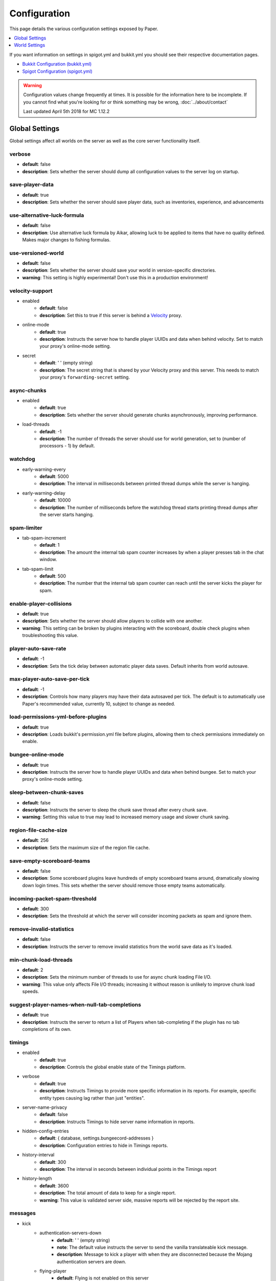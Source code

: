 =============
Configuration
=============

This page details the various configuration settings exposed by Paper.

.. contents::
   :depth: 1
   :local:

If you want information on settings in spigot.yml and bukkit.yml you should see
their respective documentation pages.

* `Bukkit Configuration (bukkit.yml) <https://bukkit.gamepedia.com/Bukkit.yml>`_

* `Spigot Configuration (spigot.yml) <https://www.spigotmc.org/wiki/spigot-configuration/>`_

.. warning::
    Configuration values change frequently at times. It is possible for the
    information here to be incomplete. If you cannot find what you're looking for
    or think something may be wrong, :doc:`../about/contact`

    Last updated April 5th 2018 for MC 1.12.2

Global Settings
===============

Global settings affect all worlds on the server as well as the core server
functionality itself.

verbose
~~~~~~~
* **default**: false
* **description**: Sets whether the server should dump all configuration values
  to the server log on startup.

save-player-data
~~~~~~~~~~~~~~~~
* **default**: true
* **description**: Sets whether the server should save player data, such as
  inventories, experience, and advancements

use-alternative-luck-formula
~~~~~~~~~~~~~~~~~~~~~~~~~~~~
* **default**: false
* **description**: Use alternative luck formula by Aikar, allowing luck to be
  applied to items that have no quality defined. Makes major changes to fishing
  formulas.

use-versioned-world
~~~~~~~~~~~~~~~~~~~
* **default**: false
* **description**: Sets whether the server should save your world in
  version-specific directories.
* **warning**: This setting is highly experimental! Don't use this in a
  production environment!

velocity-support
~~~~~~~~~~~~~~~~
* enabled
    - **default**: false
    - **description**: Set this to true if this server is behind a `Velocity
      <https://www.velocitypowered.com/>`_ proxy.

* online-mode
    - **default**: true
    - **description**: Instructs the server how to handle player UUIDs and data
      when behind velocity. Set to match your proxy's online-mode setting.

* secret
    - **default**: ' ' (empty string)
    - **description**: The secret string that is shared by your Velocity proxy
      and this server. This needs to match your proxy's ``forwarding-secret``
      setting.

async-chunks
~~~~~~~~~~~~
* enabled
    - **default**: true
    - **description**: Sets whether the server should generate chunks
      asynchronously, improving performance.

* load-threads
    - **default**: -1
    - **description**: The number of threads the server should use for world
      generation, set to (number of processors - 1) by default.

watchdog
~~~~~~~~
* early-warning-every
    - **default**: 5000
    - **description**: The interval in milliseconds between printed thread
      dumps while the server is hanging.

* early-warning-delay
    - **default**: 10000
    - **description**: The number of milliseconds before the watchdog thread
      starts printing thread dumps after the server starts hanging.

spam-limiter
~~~~~~~~~~~~
* tab-spam-increment
    - **default**: 1
    - **description**: The amount the internal tab spam counter increases by
      when a player presses tab in the chat window.

* tab-spam-limit
    - **default**: 500
    - **description**: The number that the internal tab spam counter can reach
      until the server kicks the player for spam.

enable-player-collisions
~~~~~~~~~~~~~~~~~~~~~~~~
* **default**: true
* **description**: Sets whether the server should allow players to collide with
  one another.
* **warning**: This setting can be broken by plugins interacting with the
  scoreboard, double check plugins when troubleshooting this value.

player-auto-save-rate
~~~~~~~~~~~~~~~~~~~~~
* **default**: -1
* **description**: Sets the tick delay between automatic player data saves.
  Default inherits from world autosave.

max-player-auto-save-per-tick
~~~~~~~~~~~~~~~~~~~~~~~~~~~~~
* **default**: -1
* **description**: Controls how many players may have their data autosaved per
  tick. The default is to automatically use Paper's recommended value,
  currently 10, subject to change as needed.

load-permissions-yml-before-plugins
~~~~~~~~~~~~~~~~~~~~~~~~~~~~~~~~~~~
* **default**: true
* **description**: Loads bukkit's permission.yml file before plugins, allowing
  them to check permissions immediately on enable.

bungee-online-mode
~~~~~~~~~~~~~~~~~~
* **default**: true
* **description**: Instructs the server how to handle player UUIDs and data
  when behind bungee. Set to match your proxy's online-mode setting.

sleep-between-chunk-saves
~~~~~~~~~~~~~~~~~~~~~~~~~~
* **default**: false
* **description**: Instructs the server to sleep the chunk save thread after
  every chunk save.
* **warning**: Setting this value to true may lead to increased memory usage
  and slower chunk saving.

region-file-cache-size
~~~~~~~~~~~~~~~~~~~~~~
* **default**: 256
* **description**: Sets the maximum size of the region file cache.

save-empty-scoreboard-teams
~~~~~~~~~~~~~~~~~~~~~~~~~~~
* **default**: false
* **description**: Some scoreboard plugins leave hundreds of empty scoreboard
  teams around, dramatically slowing down login times. This sets whether the
  server should remove those empty teams automatically.

incoming-packet-spam-threshold
~~~~~~~~~~~~~~~~~~~~~~~~~~~~~~
* **default**: 300
* **description**: Sets the threshold at which the server will consider
  incoming packets as spam and ignore them.

remove-invalid-statistics
~~~~~~~~~~~~~~~~~~~~~~~~~
* **default**: false
* **description**: Instructs the server to remove invalid statistics from the
  world save data as it's loaded.

min-chunk-load-threads
~~~~~~~~~~~~~~~~~~~~~~
* **default**: 2
* **description**: Sets the minimum number of threads to use for async chunk
  loading File I/O.
* **warning**: This value only affects File I/O threads; increasing it without
  reason is unlikely to improve chunk load speeds.

suggest-player-names-when-null-tab-completions
~~~~~~~~~~~~~~~~~~~~~~~~~~~~~~~~~~~~~~~~~~~~~~
* **default**: true
* **description**: Instructs the server to return a list of Players when
  tab-completing if the plugin has no tab completions of its own.

timings
~~~~~~~
* enabled
    - **default**: true
    - **description**: Controls the global enable state of the Timings
      platform.

* verbose
    - **default**: true
    - **description**: Instructs Timings to provide more specific information
      in its reports. For example, specific entity types causing lag rather
      than just "entities".

* server-name-privacy
    - **default**: false
    - **description**: Instructs Timings to hide server name information in
      reports.

* hidden-config-entries
    - **default**: { database, settings.bungeecord-addresses }
    - **description**: Configuration entries to hide in Timings reports.

* history-interval
    - **default**: 300
    - **description**: The interval in seconds between individual points in the
      Timings report

* history-length
    - **default**: 3600
    - **description**: The total amount of data to keep for a single report.
    - **warning**: This value is validated server side, massive reports will be
      rejected by the report site.

messages
~~~~~~~~
* kick
    - authentication-servers-down
        - **default**: ' ' (empty string)
        - **note**: The default value instructs the server to send the vanilla
          translateable kick message.
        - **description**: Message to kick a player with when they are
          disconnected because the Mojang authentication servers are down.

    - flying-player
        - **default**: Flying is not enabled on this server
        - **description**: Message to use when kicking a player for flying.

    - flying-vehicle
        - **default**: Flying is not enabled on this server
        - **description**: Message to use when kicking a player's vehicle
          for flying.

World Settings
==============

World settings are configured on a per-world basis. The child-node *default*
is used for all worlds that do not have their own specific settings.

keep-spawn-loaded-range
~~~~~~~~~~~~~~~~~~~~~~~
* **default**: 8
* **description**: The number of chunks around spawn to keep loaded.

auto-save-interval
~~~~~~~~~~~~~~~~~~
* **default**: -1
* **note**: Default value instructs the world to use Bukkit's default.
* **description**: Instructs this world to use a specific value for auto-save
  instead of bukkit's global value.

parrots-are-unaffected-by-player-movement
~~~~~~~~~~~~~~~~~~~~~~~~~~~~~~~~~~~~~~~~~
* **default**: false
* **description**: Makes parrots "sticky" so they do not fall off a player's
  shoulder when they move. Use crouch to shake them off.

game-mechanics
~~~~~~~~~~~~~~
* disable-player-crits
    - **default**: false
    - **description**: Instructs the server to disable critical hits in PvP,
      instead treating them as normal hits.

* disable-chest-cat-detection
    - **default**: false
    - **description**: Allows you to open chests even if they have a cat
      sitting on top of them.

* disable-end-credits
    - **default**: false
    - **description**: Instructs the server to never send the end game credits
      when leaving the end.

disable-explosion-knockback
~~~~~~~~~~~~~~~~~~~~~~~~~~~
* **default**: false
* **description**: Instructs the server to completely block any knockback that
  occurs as a result of an explosion.

elytra-hit-wall-damage
~~~~~~~~~~~~~~~~~~~~~~
* **default**: true
* **description**: Instructs the server to calculate and do player damage when
  a player flies into a wall while using an elytra.

grass-spread-tick-rate
~~~~~~~~~~~~~~~~~~~~~~
* **default**: 1
* **description**: Sets the delay, in ticks, at which the server attempts to
  spread grass. Higher values will result in slower spread.

allow-leashing-undead-horse
~~~~~~~~~~~~~~~~~~~~~~~~~~~
* **default**: false
* **description**: Instructs the server to allow players to leash undead
  horse types.

frosted-ice
~~~~~~~~~~~
* enabled
    - **default**: true
    - **description**: Instructs the server to enable (and tick) frosted
      ice blocks

* delay
    - min
        - **default**: 20
        - **description**: minimum RNG value to apply frosted-ice effects at.
    - max
        - **default**: 40
        - **description**: maximum RNG value to apply frosted-ice effects at.

hopper
~~~~~~
* push-based
    - **default**: false
    - **description**: Instructs the server to use an alternative hopper system
      in which items push themselves into hoppers.
    - **warning**: This feature improves performance but is buggy and known to
      cause problems.

* cooldown-when-full
    - **default**: true
    - **description**: Instructs the server to apply a short cooldown when the
      hopper is full, instead of constantly trying to pull new items.

* disable-move-event
    - **default**: false
    - **description**: Completely disables the *InventoryMoveItemEvent* for
      hoppers. Dramatically improves hopper performance but will break
      protection plugins and any others that depend on this event.

baby-zombie-movement-speed
~~~~~~~~~~~~~~~~~~~~~~~~~~
* **default**: 0.5
* **note**: For reference, the vanilla player moves with a speed of 0.1.
* **description**: Controls the speed baby zombies move at.

keep-spawn-loaded
~~~~~~~~~~~~~~~~~
* **default**: true
* **description**: Instructs the server to keep the spawn chunks loaded at all
  times.

enable-treasure-maps
~~~~~~~~~~~~~~~~~~~~
* **default**: true
* **description**: Allows villagers to trade treasure maps.
* **note**: Disabling this may help keep available map IDs higher.

treasure-maps-return-already-discovered
~~~~~~~~~~~~~~~~~~~~~~~~~~~~~~~~~~~~~~~
* **default**: false
* **description**: Instructs the server to target the first treasure location
  found, rather than the first undiscovered one. Vanilla mechanics normally
  find the first undiscovered location, which may lead to structures that were
  not fully looted, and can also fail with a world border set. Enabling this
  will make the map simply find the closest target structure, regardless if it
  has been loaded or not already.

nether-ceiling-void-damage
~~~~~~~~~~~~~~~~~~~~~~~~~~
* **default**: false
* **description**: Instructs the server to do void damage when an entity is on
  top of the nether ceiling. Use to limit nether ceiling travel in a
  vanilla-lore friendly way.

allow-non-player-entities-on-scoreboards
~~~~~~~~~~~~~~~~~~~~~~~~~~~~~~~~~~~~~~~~
* **default**: false
* **description**: Instructs the server to treat non-player entities as if they
  are never on a scoreboard.
* **note**: Enabling this value may increase the amount of time the server
  spends calculating entity collisions.

container-update-tick-rate
~~~~~~~~~~~~~~~~~~~~~~~~~~
* **default**: 1
* **description**: The rate, in ticks, at which the server updates containers
  and inventories.

use-alternate-fallingblock-onGround-detection
~~~~~~~~~~~~~~~~~~~~~~~~~~~~~~~~~~~~~~~~~~~~~
* **default**: false
* **description**: Uses an alternative detection system to better handle
  falling blocks getting stuck on objects.

prevent-tnt-from-moving-in-water
~~~~~~~~~~~~~~~~~~~~~~~~~~~~~~~~
* **default**: false
* **description**: Instructs the server to keep Primed TNT entities from moving
  in flowing water.

non-player-arrow-despawn-rate
~~~~~~~~~~~~~~~~~~~~~~~~~~~~~
* **default**: -1
* **note**: The default value instructs the server to use the same default
  arrow despawn rate from spigot.yml that is used for all arrows.
* **description**: The rate, in ticks, at which arrows shot from non-player
  entities are despawned.

anti-xray
~~~~~~~~~
* enabled
    - **default**: false
    - **description**: Controls the on/off state for the Anti-Xray system.

* engine-mode
    - **default**: 1
    - **description**: Sets the Anti-Xray engine mode. Where 1 is to replace
      hidden blocks with stone and 2 is to replace all blocks with random block
      data.

* chunk-edge-mode
    - **default**: 3
    - **description**: Sets how the engine handles chunk edges. Where 1 is not
      to obfuscate the edges of chunks with unloaded neighbors, 2 is to not send
      the chunk until its neighbors are present (similar to a x-1 view distance),
      and 3 is to load the neighbor so it can properly obfuscate the current edge
      (similar to an x+1 view distance).

* max-chunk-section-index
    - **default**: 3
    - **description**: Controls to what Y value (height) the engine should
      operate to, expressed in chunk sections.
    - **note**: To determine the total height, use this formula:
      ($index + 1) * 16. Therefore, the default value of 3 will result in the
      engine functioning up to Y: 64.

* hidden-blocks
   - **default**: { gold_ore, iron_ore, coal_ore, lapis_ore, mossy_cobblestone,
     obsidian, chest, diamond_ore, redstone_ore, lit_redstone_ore, clay,
     emerald_ore, ender_chest }
   - **description**: List of blocks to be hidden in engine mode 1.
   - **note**: This list is using Mojang server names *not* bukkit names.

* replacement-blocks:
    - **default**: { stone, planks }
    - **description**: List of blocks that should be replaced by hidden-blocks
      in engine mode 2.
    - **note**: This list is using Mojang server names *not* bukkit names.

experience-merge-max-value
~~~~~~~~~~~~~~~~~~~~~~~~~~
* **default**: -1
* **description**: Instructs the server put a maximum value on experience orbs,
  preventing them all from merging down into 1 single orb.
* **note**: The default value instructs the server to use no max value,
  allowing them to merge down into a single orb.

armor-stands-do-collision-entity-lookups
~~~~~~~~~~~~~~~~~~~~~~~~~~~~~~~~~~~~~~~~
* **default**: true
* **description**: Instructs armor stand entities to do entity collision
  checks.

queue-light-updates
~~~~~~~~~~~~~~~~~~~
* **default**: false
* **description**: Instructs the server to queue up lighting updates to the end
  of the tick, then run them as it has free time, instead of running them as
  they're scheduled.

optimize-explosions
~~~~~~~~~~~~~~~~~~~
* **default**: false
* **description**: Instructs the server to cache entity lookups during an
  explosion, rather than recalculating throughout the process.

use-chunk-inhabited-timer
~~~~~~~~~~~~~~~~~~~~~~~~~
* **default**: true
* **description**: Instructs the server to factor the chunk inhabited timer
  into various calculations.
* **note**: The timer is increased when chunks are kept loaded because of
  player activity.

use-vanilla-world-scoreboard-name-coloring
~~~~~~~~~~~~~~~~~~~~~~~~~~~~~~~~~~~~~~~~~~
* **default**: false
* **description**: Instructs the server to use the vanilla scoreboard for
  player nickname coloring.
* **note**: Useful when playing on adventure maps made for the vanilla server
  and client.

delay-chunk-unloads-by
~~~~~~~~~~~~~~~~~~~~~~
* **default**: 10s
* **description**: Instructs the server to delay chunk unloads by this value,
  in seconds, to prevent chunk load/unload thrashing.

max-auto-save-chunks-per-tick
~~~~~~~~~~~~~~~~~~~~~~~~~~~~~
* **default**: 24
* **description**: The maximum number of chunks the auto-save system will save
  in a single tick.

save-queue-limit-for-auto-save
~~~~~~~~~~~~~~~~~~~~~~~~~~~~~~
* **default**: 50
* **description**: Instructs the server to skip adding more chunks to the auto
  save queue until it's below this value.

remove-corrupt-tile-entities
~~~~~~~~~~~~~~~~~~~~~~~~~~~~
* **default**: false
* **description**: Instructs the server to automatically remove tile entities
  it detects as broken and cannot fix.

max-chunk-sends-per-tick
~~~~~~~~~~~~~~~~~~~~~~~~
* **default**: 81
* **description**: The maximum number of chunks the server will send out to
  clients per-tick.

max-chunk-gens-per-tick
~~~~~~~~~~~~~~~~~~~~~~~
* **default**: 10
* **description**: The maximum number of chunks the server will generate in a
  single tick.

max-growth-height
~~~~~~~~~~~~~~~~~
* cactus
    - **default**: 3
    - **description**: Maximum height cactus blocks will naturally grow to.

* reeds
    - **default**: 3
    - **description**: Maximum height reed blocsk will naturally grow to.

fishing-time-range
~~~~~~~~~~~~~~~~~~~
* MinimumTicks
    - **default**: 100
    - **description**: The minimum number of RNG ticks needed to catch a fish.

* MaximumTicks
    - **default**: 600
    - **description**: The maximum number of RNG ticks before catching a fish.

despawn-ranges
~~~~~~~~~~~~~~
* soft
    - **default**: 32
    - **description**: The number of blocks away from a player in which
      entities will be randomly selected to be despawned.

* hard
    - **default** 128
    - **description**: The number of blocks away from a player in which
      entities will be forcibly despawned.

falling-block-height-nerf
~~~~~~~~~~~~~~~~~~~~~~~~~
* **default**: 0
* **note**: Values less than 1, will disable this feature.
* **description**: The height at which falling blocks will be removed from
  the server.

tnt-entity-height-nerf
~~~~~~~~~~~~~~~~~~~~~~~~~
* **default**: 0
* **note**: Values less than 1, will disable this feature.
* **description**: The height at which Primed TNT entities will be removed from
  the server.

water-over-lava-flow-speed
~~~~~~~~~~~~~~~~~~~~~~~~~~
* **default**: 5
* **description**: Sets the speed at which water flows while over lava.

fast-drain
~~~~~~~~~~
* lava
    - **default**: false
    - **description**: Controls whether lava blocks should drain more quickly
      when their source blocks are removed.

* water
    - **default**: false
    - **description**: Controls whether water blocks should drain more quickly
      when their source blocks are removed.

lava-flow-speed
~~~~~~~~~~~~~~~
* normal
    - **default**: 30
    - **description**: Sets the speed at which lava flows in the overworld.

* nether
    - **default**: 10
    - **description**: Sets the speed at which lava flows in the nether.

lootables
~~~~~~~~~
* auto-replenish
    - **default**: false
    - **description**: Instructs the server to automatically replenish
      lootable containers.
    - **note**: This feature is useful for long-term worlds in which players
      are not expected to constantly explore to generate new chunks.

* restrict-player-reloot
    - **default**: true
    - **description**: Prevents the same players from coming back and
      re-looting the same containers over and over.

* reset-seed-on-fill
    - **default**: true
    - **description**: Resets the loot seed each time the lootable is refilled.
      Effectively randomizing the new loot items on each refill.

* max-refills
    - **default**: -1
    - **description**: Sets the maximum number of times a lootable may
      be refilled.
    - **note**: The default value will allow a lootable to refilled an infinite
      number of times.

* refresh-min
    - **default**: 12h
    - **description**: The minimum amount of time that must pass before a
      lootable will be eligible to be refilled.
    - **note**: This field uses time-based values. 12s = 12 seconds,
      3h = 3 hours, 4d = 4 days.

* refresh-max
    - **default**: 2d
    - **description**: The maximum amount of time that can pass before a
      lootable is refilled.
    - **note**: This field uses time-based values. 12s = 12 seconds,
      3h = 3 hours, 4d = 4 days.

filter-nbt-data-from-spawn-eggs-and-related
~~~~~~~~~~~~~~~~~~~~~~~~~~~~~~~~~~~~~~~~~~~
* **default**: true
* **description**: Instructs the server to remove certain NBT data from
  spawn-eggs, falling-blocks, and other often abused items in creative mode.
* **note**: Some adventure maps may require this be turned off to function
  correctly, but we do not recommend turning it off on a public server.

max-entity-collisions
~~~~~~~~~~~~~~~~~~~~~
* **default**: 8
* **description**: Instructs the server to stop processing collisions after
  this value is reached.

disable-creeper-lingering-effect
~~~~~~~~~~~~~~~~~~~~~~~~~~~~~~~~
* **default**: false
* **description**: Disables creepers randomly leaving behind a lingering area
  effect cloud.

disable-thunder
~~~~~~~~~~~~~~~
* **default**: false
* **description**: Disables thunderstorms

skeleton-horse-thunder-spawn-chance
~~~~~~~~~~~~~~~~~~~~~~~~~~~~~~~~~~~
* **default**: 0.01
* **description**: Sets the chance that a "Skeleton Trap" (4 skeleton horsemen)
  will spawn in a thunderstorm.

disable-ice-and-snow
~~~~~~~~~~~~~~~~~~~~
* **default**: false
* **description**: Disables ice and snow formation.

fire-physics-event-for-redstone
~~~~~~~~~~~~~~~~~~~~~~~~~~~~~~~
* **default**: false
* **description**: Instructs the server to fire the *BlockPhysicsEvent* when
  redstone is activated.

mob-spawner-tick-rate
~~~~~~~~~~~~~~~~~~~~~
* **default**: 1
* **description**: How often mob spawners should tick to calculate available
  spawn areas and spawn new entities into the world.

all-chunks-are-slime-chunks
~~~~~~~~~~~~~~~~~~~~~~~~~~~
* **default**: false
* **description**: Instructs the server to treat all chunks like slime chunks,
  allowing them to spawn in any chunk.
* **note**: This may actually decrease your chances of running into a Slime as
  they now have a much larger potential spawn area.

squid-spawn-height
~~~~~~~~~~~~~~~~~~
* maximum
    - **default**: 0.0
    - **description**: The maximum height at which squids will spawn.
    - **note**: The default value defers to Minecraft's default setting,
      which as of 1.12 is the sea-level of the world (usually Y: 64).

disable-teleportation-suffocation-check
~~~~~~~~~~~~~~~~~~~~~~~~~~~~~~~~~~~~~~~
* **default**: false
* **description**: Disables the suffocation check the server performs before
  teleporting a player.
* **note**: While useful to keep your players out of walls, leaving this
  feature on may enable players to teleport through solid materials by logging
  out in specific locations.

portal-search-radius
~~~~~~~~~~~~~~~~~~~~
* **default**: 128
* **description**: The maximum range the server will use to look for an
  existing nether portal. If it can't find one in that range, it will generate
  a new one.

generator-settings
~~~~~~~~~~~~~~~~~~
* canyon
    - **default**: true
    - **description**: Instructs the server to generate canyons.

* caves
    - **default**: true
    - **description**: Instructs the server to generate caves.

* dungeon
    - **default**: true
    - **description**: Instructs the server to generate dungeons.

* fortress
    - **default**: true
    - **description**: Instructs the server to generate fortresses.

* mineshaft
    - **default**: true
    - **description**: Instructs the server to generate mineshafts.

* monument
    - **default**: true
    - **description**: Instructs the server to generate monuments.

* stronghold
    - **default**: true
    - **description**: Instructs the server to generate strongholds.

* temple
    - **default**: true
    - **description**: Instructs the server to generate temples.

* village
    - **default**: true
    - **description**: Instructs the server to generate villages.

* flat-bedrock
    - **default**: false
    - **description**: Instructs the server to generate bedrock as a single,
      flat, layer.

* disable-extreme-hills-emeralds
    - **default**: false
    - **description**: Prevents the server from generating emeralds in extreme
      hills biomes.

* disable-extreme-hills-monster-eggs
    - **default**: false
    - **description**: Prevents the server from generating monster egg blocks
      in extreme hills biomes.

* disable-mesa-additional-gold
    - **default**: false
    - **description**: Prevents the server from generating extra gold in mesa
      biomes.

